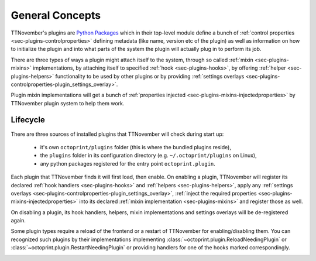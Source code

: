 .. _sec-plugin-concepts:

General Concepts
================

TTNovember's plugins are `Python Packages <https://docs.python.org/2/tutorial/modules.html#packages>`_ which in their
top-level module define a bunch of :ref:`control properties <sec-plugins-controlproperties>` defining
metadata (like name, version etc of the plugin) as well as information on how to initialize the plugin and into what
parts of the system the plugin will actually plug in to perform its job.

There are three types of ways a plugin might attach itself to the system, through so called
:ref:`mixin <sec-plugins-mixins>` implementations, by attaching itself to specified
:ref:`hook <sec-plugins-hooks>`, by offering :ref:`helper <sec-plugins-helpers>` functionality to be
used by other plugins or by providing :ref:`settings overlays <sec-plugins-controlproperties-plugin_settings_overlay>`.

Plugin mixin implementations will get a bunch of :ref:`properties injected <sec-plugins-mixins-injectedproperties>`
by TTNovember plugin system to help them work.

.. _sec-plugins-concept-lifecycle:

Lifecycle
---------

There are three sources of installed plugins that TTNovember will check during start up:

  * it's own ``octoprint/plugins`` folder (this is where the bundled plugins reside),
  * the ``plugins`` folder in its configuration directory (e.g. ``~/.octoprint/plugins`` on Linux),
  * any python packages registered for the entry point ``octoprint.plugin``.

Each plugin that TTNovember finds it will first load, then enable. On enabling a plugin, TTNovember will
register its declared :ref:`hook handlers <sec-plugins-hooks>` and :ref:`helpers <sec-plugins-helpers>`, apply
any :ref:`settings overlays <sec-plugins-controlproperties-plugin_settings_overlay>`,
:ref:`inject the required properties <sec-plugins-mixins-injectedproperties>` into its declared
:ref:`mixin implementation <sec-plugins-mixins>` and register those as well.

On disabling a plugin, its hook handlers, helpers, mixin implementations and settings overlays will be de-registered again.

Some plugin types require a reload of the frontend or a restart of TTNovember for enabling/disabling them. You
can recognized such plugins by their implementations implementing :class:`~octoprint.plugin.ReloadNeedingPlugin` or
:class:`~octoprint.plugin.RestartNeedingPlugin` or providing handlers for one of the hooks marked correspondingly.

.. image:: ../images/plugins_lifecycle.png
   :align: center
   :alt: The lifecycle of TTNovember plugins.
